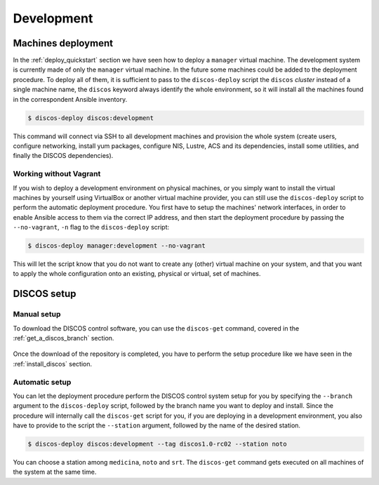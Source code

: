 .. _deploy_development:

***********
Development
***********

Machines deployment
===================
In the :ref:`deploy_quickstart` section we have seen how to deploy a
``manager`` virtual machine. The development system is currently made
of only the ``manager`` virtual machine. In the future some machines could
be added to the deployment procedure. To deploy all of them, it is sufficient
to pass to the ``discos-deploy`` script the ``discos`` *cluster* instead of
a single machine name, the ``discos`` keyword always identify the whole
environment, so it will install all the machines found in the correspondent
Ansible inventory.

.. code-block:: shell

  $ discos-deploy discos:development

This command will connect via SSH to all development machines and provision the
whole system (create users, configure networking, install yum packages,
configure NIS, Lustre, ACS and its dependencies, install some utilities, and
finally the DISCOS dependencies).


Working without Vagrant
-----------------------
If you wish to deploy a development environment on physical machines, or you
simply want to install the virtual machines by yourself using VirtualBox or
another virtual machine provider, you can still use the ``discos-deploy``
script to perform the automatic deployment procedure. You first have to setup
the machines' network interfaces, in order to enable Ansible access to them via
the correct IP address, and then start the deployment procedure by passing the
``--no-vagrant``, ``-n`` flag to the ``discos-deploy`` script:

.. code-block:: shell

   $ discos-deploy manager:development --no-vagrant

This will let the script know that you do not want to create any (other)
virtual machine on your system, and that you want to apply the whole
configuration onto an existing, physical or virtual, set of machines.


DISCOS setup
============

Manual setup
------------
To download the DISCOS control software, you can use the ``discos-get`` command,
covered in the :ref:`get_a_discos_branch` section.

.. figure:: images/discos-get.png
   :figwidth: 100%
   :align: center

Once the download of the repository is completed, you have to perform the setup
procedure like we have seen in the :ref:`install_discos` section.

.. figure:: images/make.png

Automatic setup
---------------
You can let the deployment procedure perform the DISCOS control system setup
for you by specifying the ``--branch`` argument to the ``discos-deploy``
script, followed by the branch name you want to deploy and install. Since the
procedure will internally call the ``discos-get`` script for you, if you are
deploying in a development environment, you also have to provide to the script
the ``--station`` argument, followed by the name of the desired station.

.. code-block:: shell

  $ discos-deploy discos:development --tag discos1.0-rc02 --station noto

You can choose a station among ``medicina``, ``noto`` and ``srt``.
The ``discos-get`` command gets executed on all machines of the system at the
same time.
